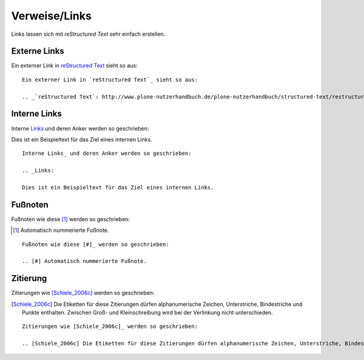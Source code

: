 ==============
Verweise/Links
==============

Links lassen sich mit *reStructured Text* sehr einfach erstellen.

Externe Links
=============

Ein externer Link in `reStructured Text`_ sieht so aus:

.. _`reStructured Text`: http://www.plone-nutzerhandbuch.de/plone-nutzerhandbuch/structured-text/restructured-text

::

 Ein externer Link in `reStructured Text`_ sieht so aus:

 .. _`reStructured Text`: http://www.plone-nutzerhandbuch.de/plone-nutzerhandbuch/structured-text/restructured-text

Interne Links
=============

Interne Links_ und deren Anker werden so geschrieben:

.. _Links:

Dies ist ein Beispieltext für das Ziel eines internen Links.

::

 Interne Links_ und deren Anker werden so geschrieben:

 .. _Links:

 Dies ist ein Beispieltext für das Ziel eines internen Links.

Fußnoten
========

Fußnoten wie diese [#]_ werden so geschrieben:

.. [#] Automatisch nummerierte Fußnote.

::

 Fußnoten wie diese [#]_ werden so geschrieben:

 .. [#] Automatisch nummerierte Fußnote.

Zitierung
=========

Zitierungen wie [Schiele_2006c]_ werden so geschrieben:

.. [Schiele_2006c] Die Etiketten für diese Zitierungen dürfen alphanumerische Zeichen, Unterstriche, Bindestriche und Punkte enthalten. Zwischen Groß- und Kleinschreibung wird bei der Verlinkung nicht unterschieden.

::

 Zitierungen wie [Schiele_2006c]_ werden so geschrieben:

 .. [Schiele_2006c] Die Etiketten für diese Zitierungen dürfen alphanumerische Zeichen, Unterstriche, Bindestriche und Punkte enthalten. Zwischen Groß- und Kleinschreibung wird bei der Verlinkung nicht unterschieden.

